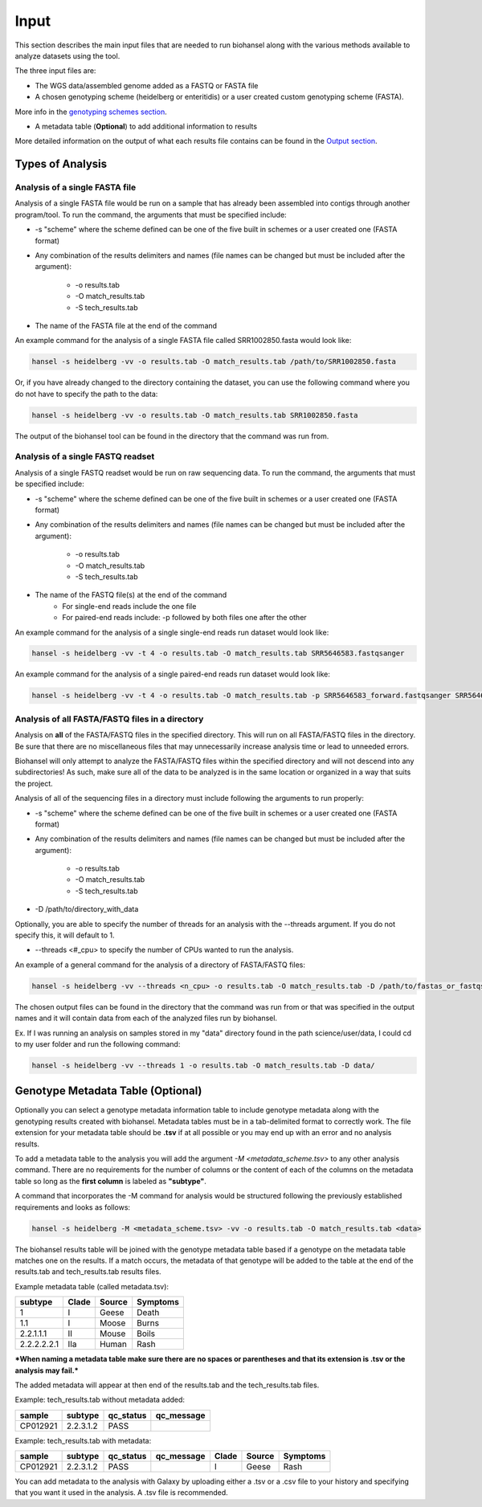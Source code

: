 Input
=====

This section describes the main input files that are needed to run biohansel along with the various
methods available to analyze datasets using the tool.

The three input files are:

- The WGS data/assembled genome added as a FASTQ or FASTA file

- A chosen genotyping scheme (heidelberg or enteritidis) or a user created custom genotyping scheme (FASTA).
More info in the `genotyping schemes section <genotyping_schemes.html>`_.

- A metadata table (**Optional**) to add additional information to results

More detailed information on the output of what each results file contains can be found in the `Output section <output.html>`_.


Types of Analysis
#################

Analysis of a single FASTA file
-------------------------------

Analysis of a single FASTA file would be run on a sample that has already been assembled into contigs
through another program/tool. To run the command, the arguments that must be specified include:

- -s "scheme" where the scheme defined can be one of the five built in schemes or a user created one (FASTA format)

- Any combination of the results delimiters and names (file names can be changed but must be included after the argument):

    - -o results.tab
    - -O match_results.tab
    - -S tech_results.tab

- The name of the FASTA file at the end of the command

An example command for the analysis of a single FASTA file called SRR1002850.fasta would look like:

.. code-block:: bash

    hansel -s heidelberg -vv -o results.tab -O match_results.tab /path/to/SRR1002850.fasta

Or, if you have already changed to the directory containing the dataset, you can use the following
command where you do not have to specify the path to the data:

.. code-block:: bash

    hansel -s heidelberg -vv -o results.tab -O match_results.tab SRR1002850.fasta

The output of the biohansel tool can be found in the directory that the command was run from.



Analysis of a single FASTQ readset
----------------------------------

Analysis of a single FASTQ readset would be run on raw sequencing data. To run the command, the arguments that must be specified include:

- -s "scheme" where the scheme defined can be one of the five built in schemes or a user created one (FASTA format)

- Any combination of the results delimiters and names (file names can be changed but must be included after the argument):
 
    - -o results.tab
    - -O match_results.tab
    - -S tech_results.tab

- The name of the FASTQ file(s) at the end of the command
    - For single-end reads include the one file 
    - For paired-end reads include: -p followed by both files one after the other

An example command for the analysis of a single single-end reads run dataset would look like:

.. code-block:: bash

    hansel -s heidelberg -vv -t 4 -o results.tab -O match_results.tab SRR5646583.fastqsanger


An example command for the analysis of a single paired-end reads run dataset would look like:

.. code-block:: bash

    hansel -s heidelberg -vv -t 4 -o results.tab -O match_results.tab -p SRR5646583_forward.fastqsanger SRR5646583_reverse.fastqsanger


Analysis of all FASTA/FASTQ files in a directory
------------------------------------------------

Analysis on **all** of the FASTA/FASTQ files in the specified directory. This will run on all FASTA/FASTQ files
in the directory. Be sure that there are no miscellaneous files that may unnecessarily increase analysis time or
lead to unneeded errors.

Biohansel will only attempt to analyze the FASTA/FASTQ files within the specified directory and will
not descend into any subdirectories! As such, make sure all of the data to be analyzed is in the same
location or organized in a way that suits the project.

Analysis of all of the sequencing files in a directory must include following the arguments to run properly:

- -s "scheme" where the scheme defined can be one of the five built in schemes or a user created one (FASTA format)

- Any combination of the results delimiters and names (file names can be changed but must be included after the argument):
 
    - -o results.tab
    - -O match_results.tab
    - -S tech_results.tab

- -D /path/to/directory_with_data

Optionally, you are able to specify the number of threads for an analysis with the
--threads argument. If you do not specify this, it will default to 1.

- --threads <#_cpu> to specify the number of CPUs wanted to run the analysis.

An example of a general command for the analysis of a directory of FASTA/FASTQ files:

.. code-block:: bash

    hansel -s heidelberg -vv --threads <n_cpu> -o results.tab -O match_results.tab -D /path/to/fastas_or_fastqs/

The chosen output files can be found in the directory that the command was run from or that was specified in the output
names and it will contain data from each of the analyzed files run by biohansel. 

Ex. If I was running an analysis on samples stored in my "data" directory found in the path science/user/data,
I could cd to my user folder and run the following command:

.. code-block:: bash

    hansel -s heidelberg -vv --threads 1 -o results.tab -O match_results.tab -D data/


Genotype Metadata Table (Optional)
##################################

Optionally you can select a genotype metadata information table to include genotype metadata along with the genotyping
results created with biohansel. Metadata tables must be in a tab-delimited format to correctly work. The file extension
for your metadata table should be **.tsv** if at all possible or you may end up with an error and no analysis results.

To add a metadata table to the analysis you will add the argument `-M <metadata_scheme.tsv>` to any other analysis command.
There are no requirements for the number of columns or the content of each of the columns on the metadata table so
long as the **first column** is labeled as **"subtype"**. 

A command that incorporates the -M command for analysis would be structured following the previously established requirements and looks as follows:

.. code-block:: bash

    hansel -s heidelberg -M <metadata_scheme.tsv> -vv -o results.tab -O match_results.tab <data>


The biohansel results table will be joined with the genotype metadata table based if a genotype on the metadata
table matches one on the results. If a match occurs, the metadata of that genotype will be added to the table
at the end of the results.tab and tech_results.tab results files. 

Example metadata table (called metadata.tsv):

+-------------+-------+--------+----------+ 
| subtype     | Clade | Source | Symptoms | 
+=============+=======+========+==========+  
| 1           | I     | Geese  | Death    | 
+-------------+-------+--------+----------+ 
| 1.1         | I     | Moose  | Burns    | 
+-------------+-------+--------+----------+ 
| 2.2.1.1.1   | II    | Mouse  | Boils    | 
+-------------+-------+--------+----------+  
| 2.2.2.2.2.1 | IIa   | Human  | Rash     | 
+-------------+-------+--------+----------+ 

***When naming a metadata table make sure there are no spaces or parentheses and that its extension is .tsv or the analysis may fail.*** 

The added metadata will appear at then end of the results.tab and the tech_results.tab files.

Example: tech_results.tab without metadata added:

+----------+-----------+-----------+------------+ 
| sample   | subtype   | qc_status | qc_message | 
+==========+===========+===========+============+  
| CP012921 | 2.2.3.1.2 | PASS      |            | 
+----------+-----------+-----------+------------+ 


Example: tech_results.tab with metadata:

+----------+-----------+-----------+------------+-------+--------+----------+ 
| sample   | subtype   | qc_status | qc_message | Clade | Source | Symptoms | 
+==========+===========+===========+============+=======+========+==========+  
| CP012921 | 2.2.3.1.2 | PASS      |            | I     | Geese  | Rash     | 
+----------+-----------+-----------+------------+-------+--------+----------+ 


You can add metadata to the analysis with Galaxy by uploading either a .tsv or a .csv
file to your history and specifying that you want it used in the analysis. A .tsv file is recommended.
